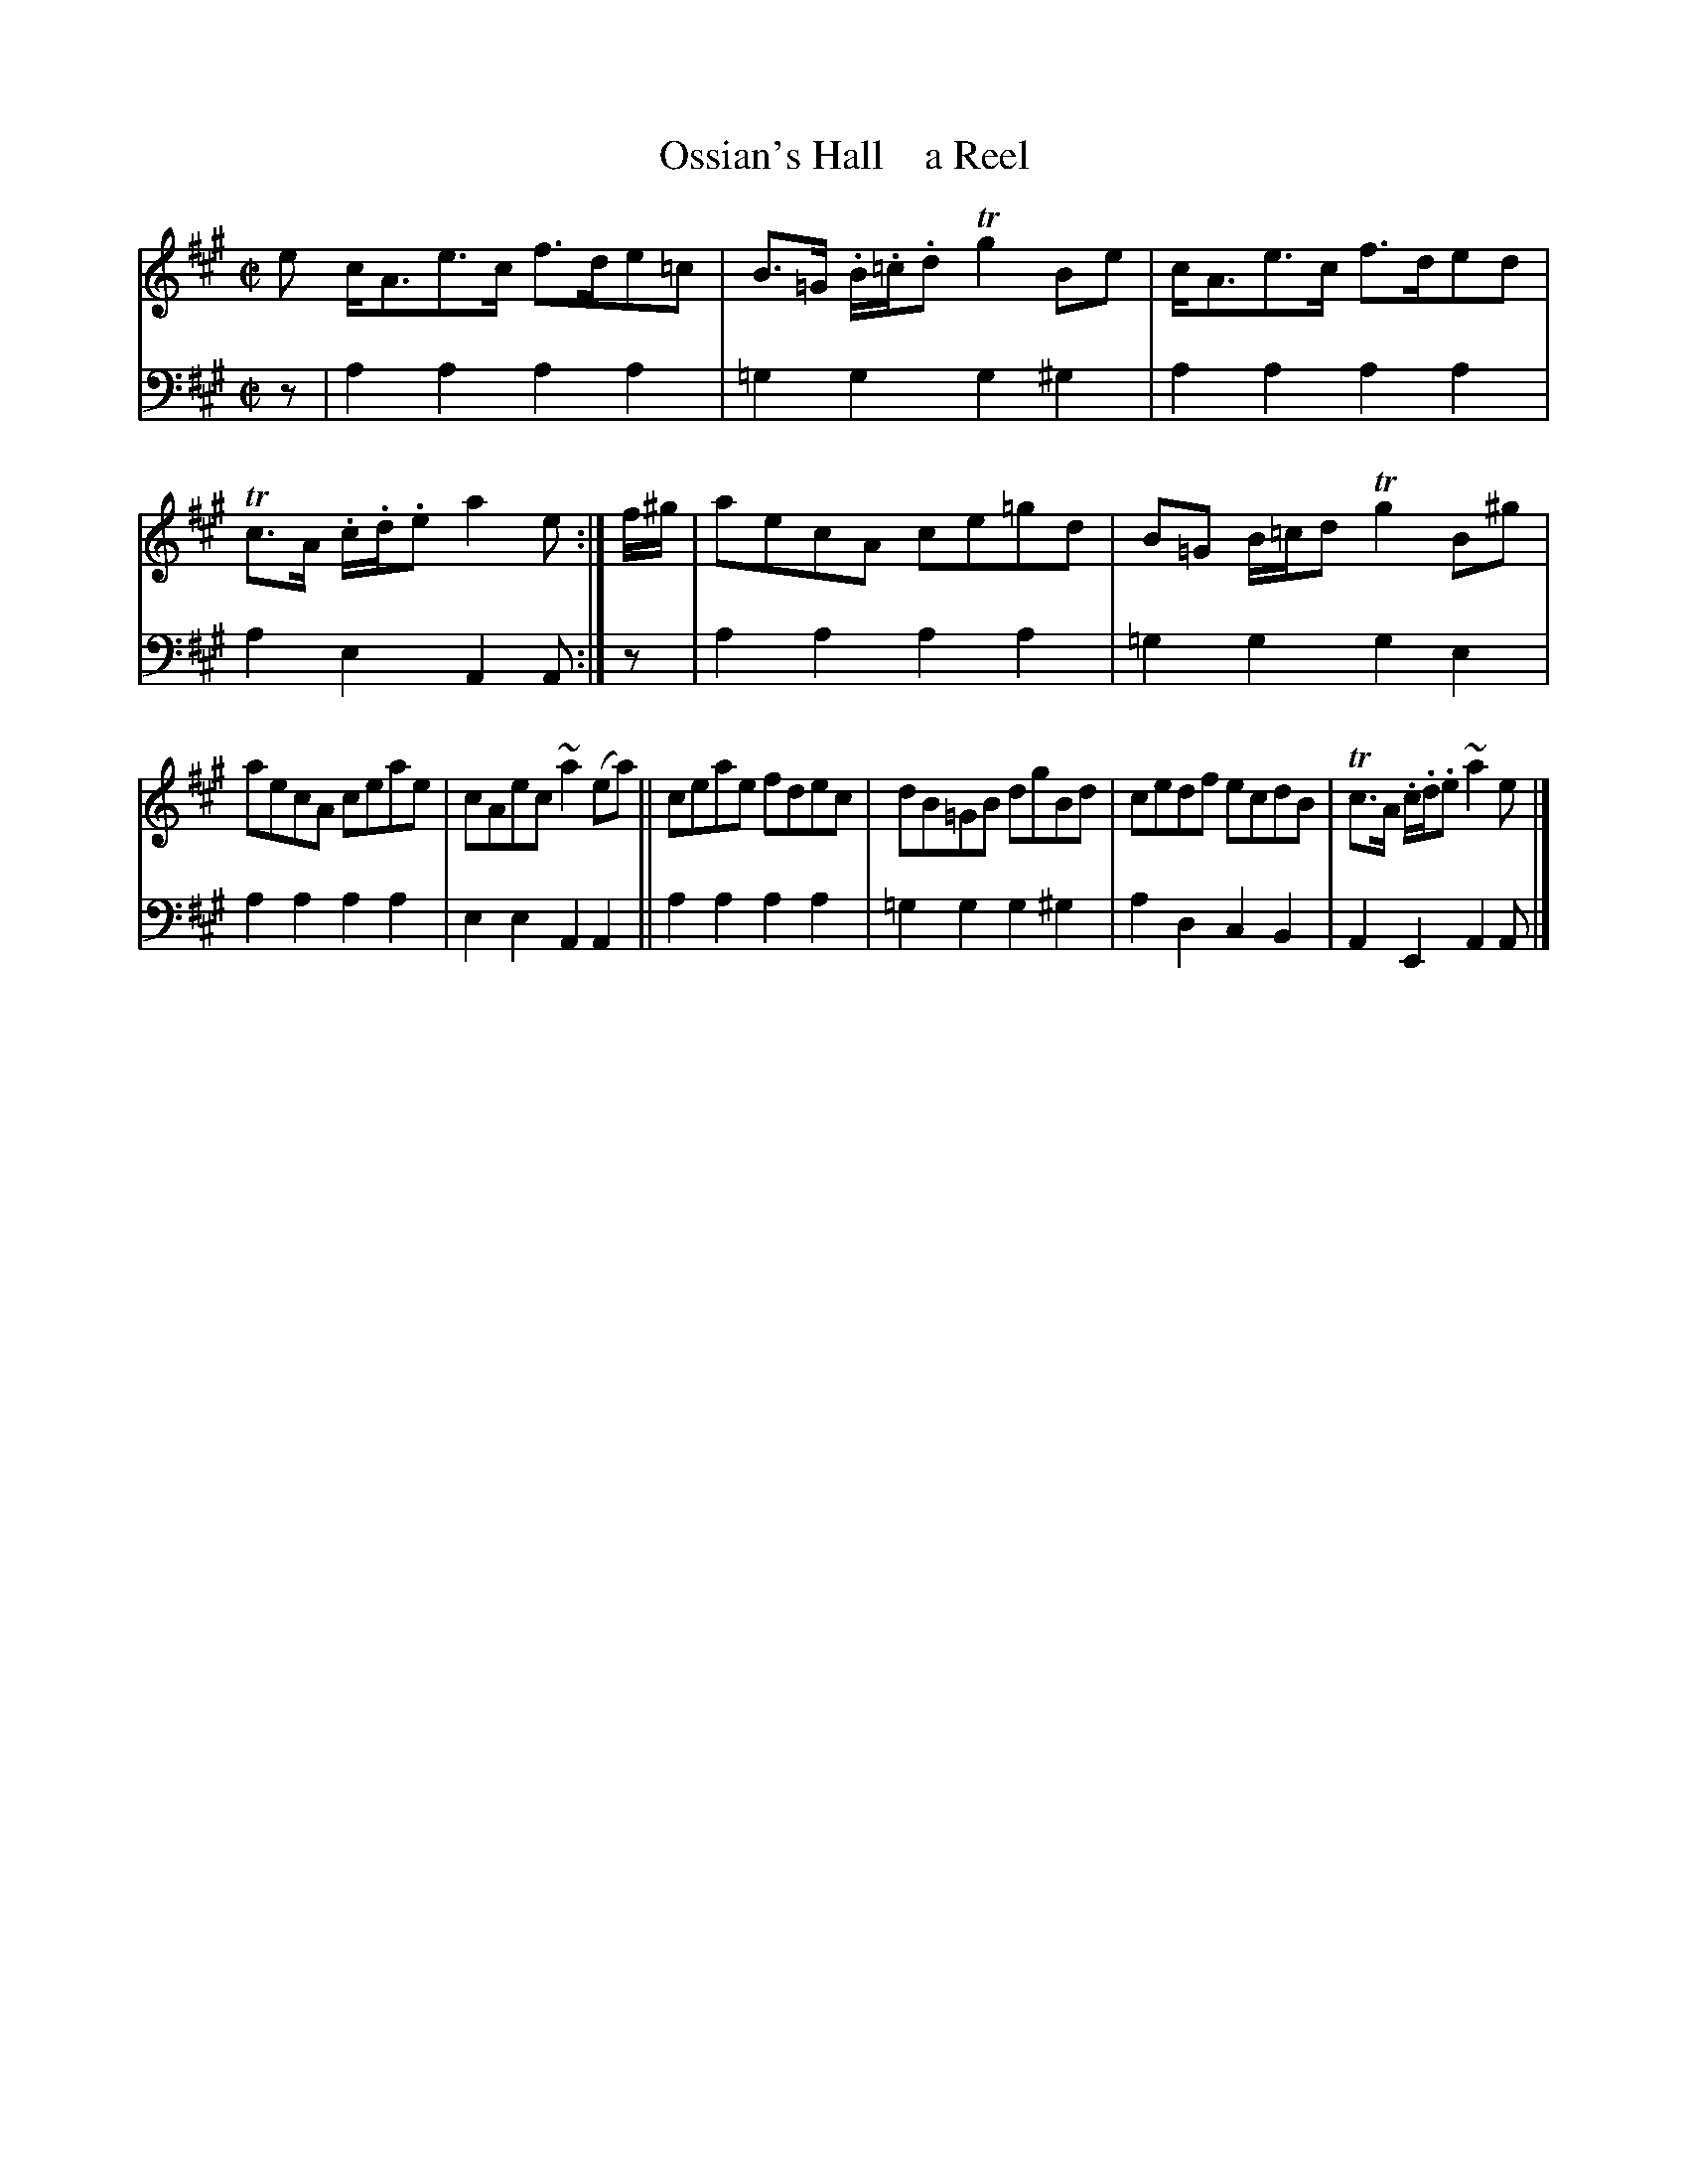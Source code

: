 X: 4172
T: Ossian's Hall    a Reel
%R: reel
B: Niel Gow & Sons "A Fourth Collection of Strathspey Reels, etc." v.4 p.17 #2
Z: 2022 John Chambers <jc:trillian.mit.edu>
M: C|
L: 1/8
K: A
% - - - - - - - - - -
V: 1 staves=2
e c<Ae>c f>de=c | B>=G .B/.=c/.d Tg2Be | c<Ae>c f>ded | Tc>A .c/.d/.e a2e :| f/^g/ | aecA ce=gd | B=G B/=c/d Tg2B^g |
aecA ceae | cAec ~a2(ea) || ceae fdec | dB=GB dgBd | cedf ecdB | Tc>A .c/.d/.e ~a2e |]
% - - - - - - - - - -
% Voice 2 preserves the staff layout in the book.
V: 2 clef=bass middle=d
z | a2a2 a2a2 | =g2g2 g2^g2 | a2a2 a2a2 | a2e2 A2A :| z | a2a2 a2a2 | =g2g2 g2e2 |
a2a2 a2a2 | e2e2 A2A2 || a2a2 a2a2 | =g2g2 g2^g2 | a2d2 c2B2 | A2E2 A2A |]

